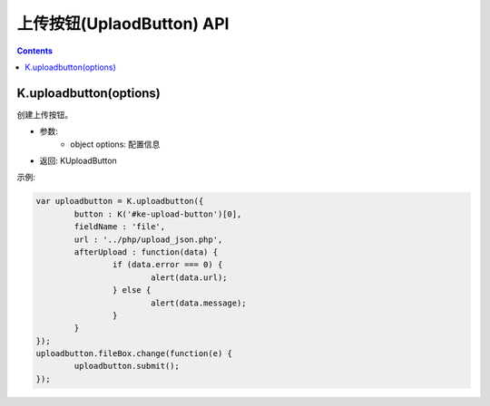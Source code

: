 上传按钮(UplaodButton) API
========================================================

.. contents::
	:depth: 2

.. index:: uploadbutton

.. _K.uploadbutton:

K.uploadbutton(options)
--------------------------------------------------------
创建上传按钮。

* 参数:
	* object options: 配置信息
* 返回: KUploadButton

示例:

.. sourcecode:: js

	var uploadbutton = K.uploadbutton({
		button : K('#ke-upload-button')[0],
		fieldName : 'file',
		url : '../php/upload_json.php',
		afterUpload : function(data) {
			if (data.error === 0) {
				alert(data.url);
			} else {
				alert(data.message);
			}
		}
	});
	uploadbutton.fileBox.change(function(e) {
		uploadbutton.submit();
	});